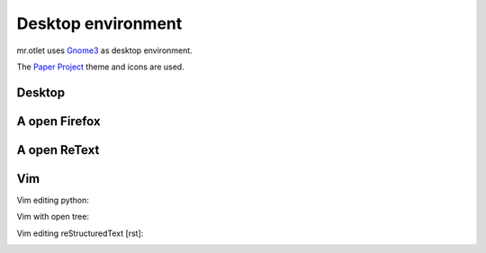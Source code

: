 ===================
Desktop environment
===================

mr.otlet uses `Gnome3 <https://www.gnome.org/>`_ as desktop environment.

The `Paper Project <https://snwh.org/paper>`_ theme and icons are used.

Desktop
=======

.. image:: _static/mr.otlet_empty_desktop.png
   :alt: Picture of empty, clean desktop

A open Firefox
==============

.. image:: _static/mr.otlet_paper-theme.png
   :alt: Picture of a open Firefox tab showing https://plone.org


A open ReText
=============

.. image:: _static/mr.otlet_retext.png
   :alt: Picture of a open ReText editor


Vim
===

Vim editing python:

.. image:: _static/vim _python.png
   :alt: Picture of vim editing python



Vim with open tree:

.. image:: _static/vim _python.png
   :alt: Picture of vim with open nerdtree



Vim editing reStructuredText [rst]:

.. image:: _static/vim _rst.png
   :alt: Picture of vim editing reStructuredText
